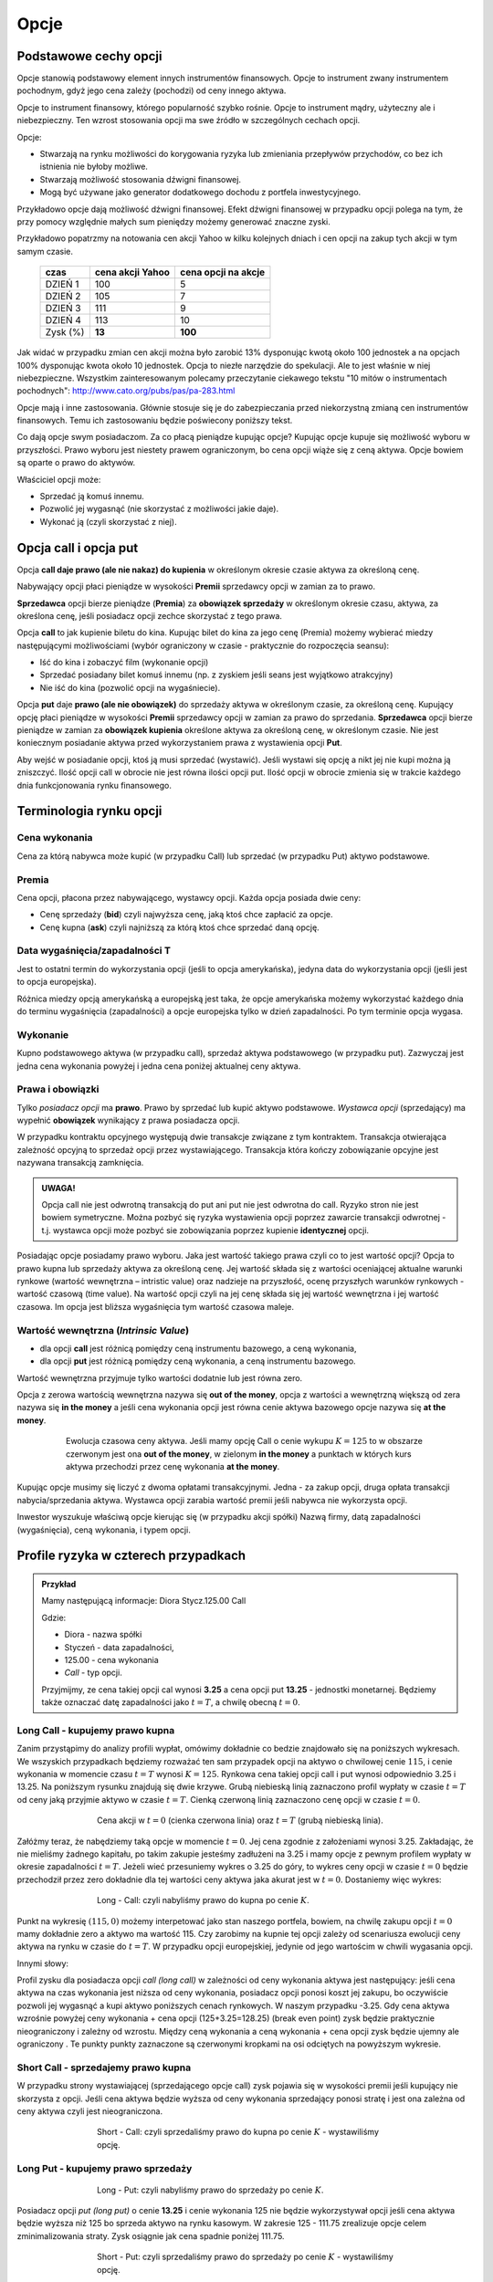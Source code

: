 ﻿.. _kontrakty_terminowe:

Opcje
=====

Podstawowe cechy opcji
----------------------


Opcje stanowią podstawowy element innych instrumentów finansowych.
Opcje to instrument zwany instrumentem pochodnym, gdyż jego cena
zależy (pochodzi) od ceny innego aktywa.

Opcje to instrument finansowy, którego popularność szybko
rośnie. Opcje to instrument mądry, użyteczny ale i
niebezpieczny.  Ten wzrost stosowania opcji ma swe źródło w szczególnych cechach opcji.



Opcje:

- Stwarzają na rynku możliwości do korygowania ryzyka lub zmieniania
  przepływów przychodów, co bez ich istnienia nie byłoby możliwe.
- Stwarzają możliwość  stosowania dźwigni finansowej. 
- Mogą być używane jako generator dodatkowego dochodu z portfela
  inwestycyjnego.

Przykładowo opcje dają możliwość dźwigni finansowej. Efekt dźwigni
finansowej w przypadku opcji polega na tym, że przy pomocy względnie
małych sum pieniędzy możemy generować znaczne zyski.

Przykładowo popatrzmy na notowania cen akcji Yahoo w kilku kolejnych
dniach i cen opcji na zakup tych akcji w tym samym czasie.


    ==========			===================		===================
      czas    			cena  akcji Yahoo		cena opcji na akcje
    ==========			===================		===================
    DZIEŃ 1				100				5
    DZIEŃ 2				105				7
    DZIEŃ 3				111				9
    DZIEŃ 4				113			       10
    Zysk (%)				**13**			      **100**
    ==========			===================		===================


Jak widać w przypadku zmian cen akcji można było zarobić 13%
dysponując kwotą około 100 jednostek a na opcjach 100% dysponując
kwota około 10 jednostek. Opcja to niezłe narzędzie do spekulacji. Ale
to jest właśnie w niej niebezpieczne. Wszystkim zainteresowanym
polecamy przeczytanie ciekawego tekstu "10 mitów o instrumentach
pochodnych": `<http://www.cato.org/pubs/pas/pa-283.html>`_


Opcje mają i inne zastosowania. Głównie stosuje się je do
zabezpieczania przed niekorzystną zmianą cen instrumentów
finansowych. Temu ich zastosowaniu będzie poświecony poniższy tekst.

Co dają opcje swym posiadaczom. Za co płacą pieniądze kupując opcje?
Kupując opcje kupuje się możliwość wyboru w przyszłości. Prawo wyboru
jest niestety prawem ograniczonym, bo cena opcji wiąże się z ceną
aktywa. Opcje bowiem są oparte o prawo do aktywów.

Właściciel opcji może:

- Sprzedać ją komuś innemu. 
- Pozwolić jej wygasnąć (nie skorzystać z możliwości jakie  daje).
- Wykonać ją (czyli skorzystać z niej).


Opcja **call** i opcja **put**
------------------------------

Opcja **call daje prawo (ale nie nakaz) do kupienia** w określonym
okresie czasie aktywa za określoną cenę.

Nabywający opcji płaci pieniądze w wysokości **Premii** sprzedawcy
opcji w zamian za to prawo.

**Sprzedawca** opcji bierze pieniądze (**Premia**) za **obowiązek sprzedaży** w
określonym okresie czasu, aktywa, za określona cenę, jeśli posiadacz
opcji zechce skorzystać z tego prawa.

Opcja **call** to jak kupienie biletu do kina. Kupując bilet do kina
za jego cenę (Premia) możemy wybierać miedzy następującymi
możliwościami (wybór ograniczony w czasie - praktycznie do rozpoczęcia
seansu):

- Iść do kina i zobaczyć film (wykonanie opcji)
- Sprzedać posiadany bilet komuś innemu (np. z zyskiem jeśli seans
  jest wyjątkowo atrakcyjny)
- Nie iść do kina (pozwolić opcji na wygaśniecie).

Opcja **put** daje **prawo (ale nie obowiązek)** do sprzedaży aktywa w
określonym czasie, za określoną cenę. Kupujący opcję płaci pieniądze w
wysokości **Premii** sprzedawcy opcji w zamian za prawo do
sprzedania. **Sprzedawca** opcji bierze pieniądze w zamian za **obowiązek kupienia** określone aktywa za określoną cenę, w określonym czasie.
Nie jest koniecznym posiadanie aktywa przed wykorzystaniem prawa z
wystawienia opcji **Put**.

Aby wejść w posiadanie opcji, ktoś ją musi sprzedać (wystawić).  Jeśli
wystawi się opcję a nikt jej nie kupi można ją zniszczyć. Ilość opcji
call w obrocie nie jest równa ilości opcji put. Ilość opcji w obrocie
zmienia się w trakcie każdego dnia funkcjonowania rynku finansowego.


Terminologia rynku opcji
------------------------

Cena wykonania
~~~~~~~~~~~~~~

Cena za którą nabywca może kupić (w przypadku Call) lub sprzedać (w
przypadku Put) aktywo podstawowe.

Premia
~~~~~~

Cena opcji, płacona przez nabywającego, wystawcy opcji.  Każda opcja
posiada dwie ceny:

- Cenę sprzedaży (**bid**) czyli najwyższa cenę, jaką ktoś chce
  zapłacić za opcje.
- Cenę kupna (**ask**) czyli najniższą za którą ktoś chce sprzedać
  daną opcję.


Data wygaśnięcia/zapadalności T
~~~~~~~~~~~~~~~~~~~~~~~~~~~~~~~

Jest to ostatni termin do wykorzystania opcji (jeśli to opcja
amerykańska), jedyna data do wykorzystania opcji (jeśli jest to opcja
europejska).

Różnica miedzy opcją amerykańską a europejską jest taka, że opcje
amerykańska możemy wykorzystać każdego dnia do terminu wygaśnięcia
(zapadalności) a opcje europejska tylko w dzień zapadalności. Po tym
terminie opcja wygasa.

Wykonanie
~~~~~~~~~ 

Kupno podstawowego aktywa (w przypadku call), sprzedaż aktywa
podstawowego (w przypadku put). Zazwyczaj jest jedna cena wykonania
powyżej i jedna cena poniżej aktualnej ceny aktywa.

Prawa i obowiązki
~~~~~~~~~~~~~~~~~


Tylko *posiadacz opcji* ma **prawo**. Prawo by sprzedać lub kupić aktywo
podstawowe. *Wystawca opcji* (sprzedający) ma wypełnić **obowiązek**
wynikający z prawa posiadacza opcji.

W przypadku kontraktu opcyjnego występują dwie transakcje związane z
tym kontraktem. Transakcja otwierająca zależność opcyjną to sprzedaż
opcji przez wystawiającego. Transakcja która kończy zobowiązanie
opcyjne jest nazywana transakcją zamknięcia. 

.. admonition:: UWAGA!

   Opcja call nie jest odwrotną transakcją do put ani put nie jest
   odwrotna do call. Ryzyko stron nie jest bowiem symetryczne. Można
   pozbyć się ryzyka wystawienia opcji poprzez zawarcie transakcji
   odwrotnej - t.j. wystawca opcji może pozbyć sie zobowiązania
   poprzez kupienie **identycznej** opcji.

Posiadając opcje posiadamy prawo wyboru. Jaka jest wartość takiego
prawa czyli co to jest wartość opcji? Opcja to prawo kupna lub
sprzedaży aktywa za określoną cenę. Jej wartość składa się z wartości
oceniającej aktualne warunki rynkowe (wartość wewnętrzna – intristic
value) oraz nadzieje na przyszłość, ocenę przyszłych warunków
rynkowych - wartość czasową (time value). Na wartość opcji czyli na
jej cenę składa się jej wartość wewnętrzna i jej wartość czasowa. Im
opcja jest bliższa wygaśnięcia tym wartość czasowa maleje.

Wartość wewnętrzna (*Intrinsic Value*)
~~~~~~~~~~~~~~~~~~~~~~~~~~~~~~~~~~~~~~


- dla opcji **call** jest różnicą pomiędzy ceną instrumentu bazowego,
  a ceną wykonania,
- dla opcji **put** jest różnicą pomiędzy ceną wykonania, a ceną
  instrumentu bazowego.

Wartość wewnętrzna przyjmuje tylko wartości dodatnie lub jest równa zero.

Opcja z zerowa wartością wewnętrzna nazywa się **out of the money**,
opcja z wartości a wewnętrzną większą od zera nazywa się **in the
money** a jeśli cena wykonania opcji jest równa cenie aktywa bazowego
opcje nazywa się **at the money**.


.. figure:: figs/inatout.png 
   :align: center
   :figwidth: 629px

   Ewolucja czasowa ceny aktywa. Jeśli mamy opcję Call o cenie wykupu
   :math:`K=125` to w obszarze czerwonym jest ona **out of the money**,
   w zielonym **in the money** a punktach w których kurs aktywa
   przechodzi przez cenę wykonania **at the money**.



Kupując opcje musimy się liczyć z dwoma opłatami
transakcyjnymi. Jedna - za zakup opcji, druga  opłata transakcji
nabycia/sprzedania aktywa. Wystawca opcji zarabia wartość premii jeśli
nabywca nie wykorzysta opcji.

Inwestor wyszukuje właściwą opcje kierując się (w przypadku akcji
spółki) Nazwą firmy, datą zapadalności (wygaśnięcia), ceną wykonania,
i typem opcji.



Profile ryzyka w czterech przypadkach
-------------------------------------


.. admonition:: Przykład
   
    Mamy następującą informacje:  Diora  Stycz.125.00 Call

    Gdzie:

    - Diora - nazwa spółki
    - Styczeń - data zapadalności, 
    - 125.00 - cena wykonania
    - *Call* - typ opcji.


    Przyjmijmy, ze cena takiej opcji cal wynosi **3.25** a cena opcji
    put **13.25** - jednostki monetarnej. Będziemy także oznaczać datę
    zapadalności jako :math:`t=T`, a chwilę obecną :math:`t=0`.


Long Call - kupujemy prawo kupna
~~~~~~~~~~~~~~~~~~~~~~~~~~~~~~~~

Zanim przystąpimy do analizy profili wypłat, omówimy dokładnie co
bedzie znajdowało się na poniższych wykresach. We wszyskich
przypadkach będziemy rozważać ten sam przypadek opcji na aktywo o
chwilowej cenie :math:`115`, i cenie wykonania w momencie czasu
:math:`t=T` wynosi :math:`K=125`. Rynkowa cena takiej opcji call i put
wynosi odpowiednio 3.25 i 13.25. Na poniższym rysunku znajdują się dwie
krzywe. Grubą niebieską linią zaznaczono profil wypłaty w czasie
:math:`t=T` od ceny jaką przyjmie aktywo w czasie :math:`t=T`. Cienką
czerwoną linią zaznaczono cenę opcji w czasie :math:`t=0`.  


.. figure:: figs/longcall0.* 
   :align: center
   :figwidth: 65%

   Cena akcji w :math:`t=0` (cienka czerwona linia) oraz :math:`t=T`
   (grubą niebieską linia).


Załóżmy teraz, że nabędziemy taką opcje w momencie :math:`t=0`. Jej
cena zgodnie z założeniami wynosi 3.25. Zakładając, że nie mieliśmy
żadnego kapitału, po takim zakupie jesteśmy zadłużeni na 3.25 i mamy
opcje z pewnym profilem wypłaty w okresie zapadalności
:math:`t=T`. Jeżeli wieć przesuniemy wykres o 3.25 do góry, to wykres
ceny opcji w czasie :math:`t=0` będzie przechodził przez zero
dokładnie dla tej wartości ceny aktywa jaka akurat jest w
:math:`t=0`. Dostaniemy więc wykres:


.. figure:: figs/longcall.* 
   :align: center
   :figwidth: 65%

   Long - Call: czyli nabyliśmy prawo do kupna po cenie :math:`K`.

Punkt na wykresię :math:`(115,0)` możemy interpetować jako stan
naszego portfela, bowiem, na chwilę zakupu opcji :math:`t=0` mamy
dokładnie zero a aktywo ma wartość 115. Czy zarobimy na kupnie tej
opcji zależy od scenariusza ewolucji ceny aktywa na rynku w czasie do
:math:`t=T`. W przypadku opcji europejskiej, jedynie od jego 
wartościm w chwili wygasania opcji.


Innymi słowy: 

Profil zysku dla posiadacza opcji *call (long call)* w zależności od
ceny wykonania aktywa jest następujący: jeśli cena aktywa na czas
wykonania jest niższa od ceny wykonania, posiadacz opcji ponosi koszt
jej zakupu, bo oczywiście pozwoli jej wygasnąć a kupi aktywo
poniższych cenach rynkowych. W naszym przypadku -3.25.  Gdy cena
aktywa wzrośnie powyżej ceny wykonania + cena opcji (125+3.25=128.25)
(break even point) zysk będzie praktycznie nieograniczony i zależny od
wzrostu.  Między ceną wykonania a ceną wykonania + cena opcji zysk
będzie ujemny ale ograniczony . Te punkty punkty zaznaczone są
czerwonymi kropkami na osi odciętych na powyższym wykresie.


Short Call - sprzedajemy prawo kupna
~~~~~~~~~~~~~~~~~~~~~~~~~~~~~~~~~~~~

W przypadku strony wystawiającej (sprzedającego opcje call) zysk
pojawia się w wysokości premii jeśli kupujący nie skorzysta z opcji.
Jeśli cena aktywa będzie wyższa od ceny wykonania sprzedający ponosi
stratę i jest ona zależna od ceny aktywa czyli jest nieograniczona.

.. figure:: figs/shortcall.* 
   :align: center
   :figwidth: 65%

   Short - Call: czyli sprzedaliśmy prawo do kupna po cenie
   :math:`K` - wystawiliśmy opcję.


Long Put - kupujemy prawo sprzedaży
~~~~~~~~~~~~~~~~~~~~~~~~~~~~~~~~~~~

.. figure:: figs/longput.* 
   :align: center
   :figwidth: 65%

   Long - Put: czyli nabyliśmy prawo do sprzedaży po cenie :math:`K`.


Posiadacz opcji *put (long put)* o cenie **13.25** i cenie wykonania 125
nie będzie wykorzystywał opcji jeśli cena aktywa będzie wyższa niż
125 bo sprzeda aktywo na rynku kasowym. W zakresie 125 - 111.75
zrealizuje opcje celem zminimalizowania straty. Zysk osiągnie jak cena
spadnie poniżej 111.75.
 

.. figure:: figs/shortput.* 
   :align: center
   :figwidth: 65%

   Short - Put: czyli sprzedaliśmy prawo do sprzedaży po cenie
   :math:`K` - wystawiliśmy opcję.



Wystawca opcji *put* natomiast realizuje zysk w wysokości premii jeśli
nabywca nie zrealizuje opcji czyli gdy ceny aktywa będą powyżej
125.0. Natomiast jeśli spadną poniżej 117.5 poniesie stratę.

Kupując opcje kupujący zabezpiecza się przed niekorzystną zmianą ceny
aktywa. Wystawca opcji kupna zarabia, gdy nie zrealizujemy opcji,
czyli wtedy gdy cena akcji na rynku spadnie. Wystawca opcji sprzedaży
zarabia wtedy, gdy na wskutek wzrostu cen nie wykorzystamy opcji.

Patrząc na profile ryzyka poszczególnych pozycji zajętych na rynku
opcji - czyli; *long call, short call, long put, short put*, nasuwa
się pomysł aby używać kombinacji opcji i w ten sposób chronić
posiadane aktywa za pomocą opcji. Takie strategie opcyjne są omówione
w rozdziale - Hedging za pomoca opcji.

Jak zależy profil wypłaty od parametrów K,S?
--------------------------------------------


Poeksperymentujmy z wykresem zysku/straty na zakupie opcji w
zależności od parametrów :math:`S_0,K`. Tak jak poprzednio, zakładamy,
że w chwili początkowej nie mamy żadnego kapitału i jedyną operacją,
którą wykonujemy jest zakup lub sprzedaż opcji. W przypadku zakupu
stan naszego portfela obciąża nam nasz na kredyt, jeśli zaś
sprzedajemy to mamy depozyt. Zakładamy, że w chwili początkowej
istnieje pewna godziwa cena opcji, którą wliczamy w nasz początkowy
bilans. Innymi słowy na poniższych wykresach zielona linia oznacza
profil zysku straty z transakcji w chwili :math:`t=T`, biorący pod
uwagę fakt poniesienia kosztów kupienia opcji lub wpływów za jej
wystawienie.

.. note::

   W poniższym kodzie definiujemy funkcje :code:`C` i :code:`P`, które
   są słynnymi wzorami Blacka-Scholesa na cenę opcji Call i Put,
   odpowiednio. W tym momencie przyjmijmy, że reprezentują one cenę
   godziwą opcji. Ich wyprowadzenie będzie omówione w następnym
   rozdziale.


.. only:: html

 Wykonajmy najpierw komórkę z definicjami:

 .. sagecellserver::

     var('S')
     def longCALL(S,K,P=0):
         return max_symbolic(S-K,0)-P
     def longPUT(S,K,P=0):
         return max_symbolic(K-S,0)-P
     def shortCALL(S,K,P=0):
         return -max_symbolic(S-K,0)+P
     def shortPUT(S,K,P=0):
         return -max_symbolic(K-S,0)+P


     var('sigma,S0,K,T,r')
     cdf(x) = 1/2*(1+erf(x/sqrt(2)))
     d1=(log(S0/K)+(r+sigma**2/2)*T)/(sigma*sqrt(T))
     d2=d1-sigma*sqrt(T)
     C(S0,K,r,T,sigma) = S0*cdf(d1)-K*exp(-r*T)*cdf(d2)
     P(S0,K,r,T,sigma) = K*exp(-r*T)*cdf(-d2)-S0*cdf(-d1)

     def plotOption(OPTION=longCALL,S0=115,K=125, c='red'):
         var('S')
         S1,S2 = 100,140
         sigma = 0.1
         if "CALL" in OPTION.__name__:
             cena = C 
         else:
             cena = P
         if "short" in OPTION.__name__:
             k = -1.0
         else:
             k = 1.0    

         SP = cena(S0,K,0.0,1,sigma).n()       
         p  = plot( OPTION(S,K,SP),(S,S1,S2),color=c)
         p += plot(k*(cena(x,K,0.0,1,sigma)-SP),(x,S1,S2),\
          color='gray',thickness=0.5)
         p += point([(K,0),(S0,0)],color='brown',size=40,\
          gridlines=[[K],[]])
         p += text(r"$K$",(K,2))
         p += text(r"$S_0$",(S0,k*2))
         return p

     print "Wczytano funkcje pomocnicze!"



Kupujemy opcję Call
~~~~~~~~~~~~~~~~~~~

.. admonition:: Poeksperymentuj komputerem

   Uruchom poniższy kod. 

   - Jak z otrzymanego wykresu odczytać cenę za którą kupiono opcję? 
   - Dla jakich ustawień suwaka opcja jest *in-the-money* a dla jakich  *out-the-money*?
   - Dla jakiego ustawienia wartość czasowa opcji jest największa?
   - Kiedy opcja jest prawie nic nie warta?
   - Ustaw :math:`S_0=130` a na :math:`K=110`. Z przesunięcia wykresu
     profilu wypłaty określ ile zapłacono za opcje. Dlaczego cena była
     równa prawie :math:`130-110`?
   - Jaką możemy ponieść maksymalną stratę?
   - Jaki jest maksymalny zysk?


.. sagecellserver::

     try:
         @interact 
         def _(K=slider(100,135,1,default=125),\
          S0=slider(100,135,1,default=115)):
             p = plotOption(OPTION=longCALL,S0=S0,K=K,c='green')
             p.set_axes_range(xmin=100,xmax=140,ymin=-20,ymax=20)
             p.show(figsize=5)
     except:
         print "Wykonaj pierwszą komórkę!"


.. only:: latex

 .. figure:: figs/kupujemy_call.png
    :align: center

    Opcja call z parametrami :math:`K` i :math:`S_0`. 



    

Sprzedajemy opcję Call
~~~~~~~~~~~~~~~~~~~~~~

.. admonition:: Poeksperymentuj komputerem

   Uruchom poniższy kod. 

   - Jak z otrzymanego wykresu odczytać cenę otrzymaną za wystawienie  opcji? 
   - Dla jakich ustawień suwaka opcja jest *in-the-money* a dla jakich  *out-the-money*?
   - Dla jakiego ustawienia wartość czasowa opcji jest największa?
   - Kiedy opcja jest prawie nic nie warta?
   - Ustaw :math:`S_0=128` a na :math:`K=108`. Z przesunięcia wykresu
     profilu wypłaty określ ile zapłacono za opcje.Dlaczego cena była
     równa prawie :math:`128-108`?
   - Jaką możemy ponieść maksymalną stratę?
   - Jaki jest maksymalny zysk?


.. sagecellserver::

    try:
        @interact 
        def _(K=slider(100,135,1,default=125),S0=slider(100,135,1,default=115)):
            p = plotOption(OPTION=shortCALL,S0=S0,K=K,c='green')
            p.set_axes_range(xmin=100,xmax=140,ymin=-10,ymax=20)
            p.show(figsize=5)
    except:
        print "Wykonaj pierwszą komórkę!"


Kupujemy opcję Put
~~~~~~~~~~~~~~~~~~


.. admonition:: Poeksperymentuj komputerem

   Uruchom poniższy kod. 

   - Jak z otrzymanego wykresu odczytać cenę za którą kupiono opcję? 
   - Dla jakich ustawień suwaka opcja jest *in-the-money* a dla jakich  *out-the-money*?
   - Dla jakiego ustawienia wartość czasowa opcji jest największa?
   - Kiedy opcja jest prawie nic nie warta?
   - Ustaw :math:`S_0=110` a na :math:`K=130`. Z przesunięcia wykresu
     profilu wypłaty określ ile zapłacono za opcje. Dlaczego cena była
     równa prawie :math:`130-110`?
   - Jaką możemy ponieść maksymalną stratę?
   - Jaki jest maksymalny zysk?


.. sagecellserver::

    try:
        @interact 
        def _(K=slider(100,135,1,default=122),S0=slider(100,135,1,default=115)):
            p = plotOption(OPTION=longPUT,S0=S0,K=K,c='green')
            p.set_axes_range(xmin=100,xmax=140,ymin=-20,ymax=20)
            p.show(figsize=5)
    except:
        print "Wykonaj pierwszą komórkę!"


Sprzedajemy opcję Put
~~~~~~~~~~~~~~~~~~~~~

.. admonition:: Poeksperymentuj komputerem

   Uruchom poniższy kod. 

   - Jak z otrzymanego wykresu odczytać cenę otrzymaną za wystawienie  opcji? 
   - Dla jakich ustawień suwaka opcja jest *in-the-money* a dla jakich  *out-the-money*?
   - Dla jakiego ustawienia wartość czasowa opcji jest największa?
   - Kiedy opcja jest prawie nic nie warta?
   - Ustaw :math:`S_0=105` a na :math:`K=125`. Z przesunięcia wykresu
     profilu wypłaty określ ile zapłacono za opcje.Dlaczego cena była
     równa prawie :math:`125-105`?
   - Jaką możemy ponieść maksymalną stratę?
   - Jaki jest maksymalny zysk?



.. sagecellserver::

    try:
        @interact 
        def _(K=slider(100,135,1,default=125),S0=slider(100,135,1,default=115)):
            p = plotOption(OPTION=shortPUT,S0=S0,K=K,c='green')
            p.set_axes_range(xmin=100,xmax=140,ymin=-10,ymax=20)
            p.show(figsize=5)
    except:
        print "Wykonaj pierwszą komórkę!"




Wycena opcji
------------


Na wartość opcji wpływają czynniki rynkowe. Na przykładzie
europejskiej opcji *call* (pierwszej opcji wycenionej teoretycznie)
widać, że wartość opcji zależy od pięciu czynników. Czynnikami tymi są:

- cena  aktywa podstawowego na rynku kasowym
- cena wykonania
- czas do wygaśnięcia
- stopa wolna od ryzyka
- zmienność ceny aktywa (*volatility*)


W przypadku **ceny aktywa**, im wyższa cena aktywa (np. akcji), tym wyższa
cena opcji *call* a niższa cena opcji *put*. Odwrotna zależność
zachodzi w przypadku ceny wykonania dla opcji *call*; im niższa cena
aktywa tym wyższa wartość opcji.

**Czas do wygaśnięcia** (zapadalności) - Czas do wygaśnięcia jest
mierzony jako część roku. Podobnie jak zmienność (*volatility*),
dłuższy czas do wygaśnięcia zwiększa wartość wszelkich opcji. To
dlatego, że są większe szanse że opcja wygaśnie w cenie
(*in-the-money*) w dłuższym czasie.

**Stopa wolna od ryzyka** - Stopa wolna od ryzyka jest najmniej
znaczącym parametrem. Jest ona używana do dyskontowania ceny
wykonania, ale ponieważ czas do wygaśnięcia w praktyce jest dużo
niższy niż 9 miesięcy to stopy te bywają niskie i mają niewielki wpływ
na cenę opcji.  Jeśli stopa wzrasta, to w wyniku wzrostu obniża się
cena wykonania.  Dlatego, jeśli stopa rośnie opcja *call* wzrasta w
wartości a opcja *put* obniża wartość. *Im większa stopa wolna od
ryzyka to większy przychód wygenerują pieniądze, które "zaoszczędzi"
się kupując opcje a nie aktywo. Ta różnica zainwestowana do czasu
wygaśnięcia opcji generuje wyższy przychód.*

**Zmienność** ceny aktywa podstawowego (*Volatility*) jest mierzona
jako zanualizowane odchylenie standardowe zysku z aktywa podstawowego.
Cena wszystkich opcji rośnie z rosnącą zmiennością (*volatility*). To
dlatego, że opcje z wyższą zmiennością maja większą szanse na
wygaśnięcie w cenie (*in-the-money*).

**Cena wykonania** jest ustalona na czas życia opcji, ale każde
*aktywo* podstawowe może mieć kilka cen wykonania dla każdego miesiąca
wykorzystania.  Dla *call*, im wyższa cena wykonania (*strike price*),
tym niższa wartość *call*. Dla *put*, im wyzsza cena *strike*, tym
wyższa wartość *put*.






     +-----------------------+------------------+------------+--------------------+------------+--------------------+
     |    Czynnik            |                  | Opcja Call |                    | Opcja Put  |                    |
     +=======================+==================+============+====================+============+====================+
     |   Cena aktywa         | :math:`\uparrow` |   Wprost   | :math:`\uparrow`   | Odwrotnie  | :math:`\downarrow` |
     +-----------------------+------------------+------------+--------------------+------------+--------------------+
     |   Cena wykonania      | :math:`\uparrow` |  Odwrotnie | :math:`\downarrow` | Wprost     | :math:`\uparrow`   |
     +-----------------------+------------------+------------+--------------------+------------+--------------------+
     |   Zmienność           | :math:`\uparrow` |  Wprost    | :math:`\uparrow`   | Wprost     | :math:`\uparrow`   |
     +-----------------------+------------------+------------+--------------------+------------+--------------------+
     | Stopa wolna od ryzyka | :math:`\uparrow` |  Wprost    | :math:`\uparrow`   | Odwrotnie  | :math:`\downarrow` |
     +-----------------------+------------------+------------+--------------------+------------+--------------------+
     |   Czas                | :math:`\uparrow` |  Wprost    | :math:`\uparrow`   | Wprost     | :math:`\uparrow`   |
     +-----------------------+------------------+------------+--------------------+------------+--------------------+


Tabela (1).  Wpływ czynników rynkowych na cenę opcji *call* i *put*.


Podsumowując, aktualna **cena aktywa** podstawowego jest najbardziej
istotnym parametrem ceny. Dla opcji *call*, im wyższa cena aktywa
podstawowego tym wyższa wartość *call*.





Opcje i lekcja na ich temat,  jaka wynika z kłopotów  polskich firm z opcjami w roku 2008
-----------------------------------------------------------------------------------------




W każdym rozdziale niniejszego opracowania, tam gdzie, wspomina się o
opcjach podkreślane jest, że opcja to świetny instrument do
zabezpieczania się przed ryzykiem ale jeśli chodzi o relacje do tego
ryzyka - asymetryczny. Asymetryczność przejawia się m.in. w tym, że
kupujący opcje czuje się jak posiadacz polisy
ubezpieczeniowej. Zapłacił za nią, czyli poniósł koszt, ale wie, że za
tą cenę może być spokojny o przyszłość. Bo jeśli ceny aktywa na które
opiewa opcja zmienią się w sposób niekorzystny dla posiadacza opcji
(ubezpieczenia) to opcja ochrania go i zmiany te nie będą odczuwalne
dla niego. Jeśli zmiany pójdą w stronę korzystną pozwoli opcji
wygasnąć ( tak jak w przypadku polisy- nie skorzysta z niej jeśli nie
potrzebuje) i skorzysta z dobrodziejstw zmiany. Koszty opcji już
poniósł w przeszłości i żadne dodatkowe koszty mu nie grożą.


Niestety inaczej wygląda sytuacja wystawcy opcji. Wystawca opcji
sprzedaje "ubezpieczenie" od niekorzystnej zmiany ceny na rynku i
zobowiązuje się do zrealizowania w przyszłości transakcji w warunkach
korzystnych dla nabywcy i przed zmianą których nabywca się
zabezpieczał. Czyli kupić od nabywcy opcji put aktywo po określonej
cenie lub sprzedać nabywcy opcji call aktywo po określonej
cenie. Przypomnieć należy, że aby wystawić opcje nie jest wymagane
posiadanie aktywa na które opcja opiewa. Wystawca opcji działa
podobnie do firmy ubezpieczeniowej.  W zamian za premię, czyli cenę
sprzedanej opcji zobowiązuje się „wyrównania” niekorzystnych zmian
ceny.  Zarabia wtedy gdy nabywca nie skorzysta z opcji ale musi
wywiązać się ze zobowiązania jeśli ten co kupił u niego opcję zażąda
tego i to bez względu na to ile go to będzie kosztować. To znaczy, że
sprzedając opcje powinien skalkulować sobie ile to może kosztować i
wziął to pod uwagę zanim wystawił opcję.

Jak wynika z powyższego straty z nabycia opcji nie przekraczają
kosztów jej kupna ale korzyść z jej posiadania  jest znaczna i nie
ograniczana żadnymi barierami poza wielkością zmiany ceny na rynku a
ta zmiana może być, przynajmniej teoretycznie, nieograniczona. Koszty
z wystawienia opcji niestety mogą być wysokie, bo zależą od zmiany
ceny na rynku, a ta zmiana, przynajmniej teoretycznie, może być
nieograniczona. Korzyść natomiast ograniczona jest do wysokości premii
czyli ceny za którą nabywca opcji kupił, opcje od wystawcy.


Jeśli po lekturze powyższego tekstu pojawi się refleksja, że wystawcy
opcji bardzo ryzykują to, ta refleksja na tym poziomie wiedzy o rynku i
opcjach jest w pełni słuszna ( i taką pozostaje). Żałować należy, że
taką wiedzą albo inaczej, że do takiej konkluzji nie doszli
zarządzający pewnymi spółkami w kraju w roku 2008. Spółki te popadły
bowiem w tym czasie w duże kłopoty finansowe w związku z transakcjami
opcyjnymi, które, zawarły. Zanim sytuacja roku 2008 zostanie
przedstawiona istotnym jest zrobienie jeszcze jednego wyjaśnienia.


Uwaga o tym, że ryzyko wystawcy opcji jest większe niż nabywającego
jest prawdą na tym poziomie wiedzy i taką prawdą pozostaje, tak jak
zasady zachowania mechaniki klasycznej przykładowo są ważne w fizyce
kwantowej i innych bardziej zaawansowanych działach fizyki. Prawda ta
jednak nie wyklucza wystawiania opcji. Aby można było nabyć opcje,
ktoś ją musi wystawić. Opcje są wystawiane i jest to robione w celach
uzyskania zysku a nie straty. Zaleca się jednak by czytający ten tekst
nie wystawiali opcji tak długo, jak długo będą odkrywać jakieś istotne
informacje w niniejszym opracowaniu. Jeśli bowiem ich doświadczenie i
wiedza o rynku będzie tak duża, że nie będą korzystać z takich
opracowań, mogą rozważać możliwość wystawienia opcji. Na rynku finansowym, jak i w życiu,
nie można osiągnąć nic więcej bez podjęcia ryzyka. Tylko należy mieć
świadomość istnienia ryzyka i umieć oszacować koszty podjęcia tego
ryzyka i zarządzania nim tak by, ewentualne straty mieściły się w
możliwościach ich pokrycia bez zdezorganizowania funkcjonowania firmy
i jej działalności. Niemniej jednak, podmiot gospodarczy, który nie
specjalizuje się w transakcjach na rynku instrumentów pochodnych, nie
powinien wystawiać tego typu instrumentów.


Sytuacja   na rynku walutowym w okolicach roku 2008 - uwarunkowania   eksporterów
~~~~~~~~~~~~~~~~~~~~~~~~~~~~~~~~~~~~~~~~~~~~~~~~~~~~~~~~~~~~~~~~~~~~~~~~~~~~~~~~~

Od kilku lat polski złoty PLN generalnie umacniał się w stosunku do
głównych walut i coraz mniej złotówek otrzymywali eksporterzy za każdy
( przykładowo) dolar uzyskany z eksportu.  Koszty jednak ponosili w
złotówkach.  Czyli z ich punktu widzenia eksport stawał się mniej
opłacalny albo inaczej byli coraz mniej konkurencyjni na rynku.


.. figure:: figs/USD_2008.png 
   :align: center
   :figwidth: 340px
   :height: 230px

   Kurs USD - PLN w okresie od kwietnia 2004 roku do kwietnia  2008 roku.

Interesem eksporterów było zabezpieczenie się przed umacniającym się
złotym czyli otrzymywanie jak najwięcej złotówek za np. dolara.

Transakcja która mogła spełnić ich oczekiwania przykładowo wygladała
następująco: 

.. admonition:: Scenariusz 1

                Firma Export S.A. chciała zabezpieczyć swój przyszły
                przychód o wartości 1 miliona USD na wypadek wzrostu
                wartości złotówki. Ponieważ działalność firmy to
                eksport towarów a nie operacje finansowe skorzystała z
                pomocy dostawcy usług finansowych np. Banku
                International. Bank zaproponował sprzedaż opcji
                walutowej - koszt opcji (jakiś ułamek wartości
                aktywa) - czyli 10 000 PLN. Kupiony instrument
                zobowiązywał bank w określonym terminie ( np. 3
                miesiące) do zakupu miliona dolarów po ustalonym
                kursie ( korzystnym dla eksportera)- powiedzmy po 2,50
                PLN za USD. W chwili zawarcia transakcji kurs oscyluje
                około 2.48 PLN za dolara.  Firma nie martwi się w tym
                przypadku o zmiany ceny dolara na rynku bo jeśli złoty
                się umocni w stosunku do sytuacji opisanej w zawartej
                transakcji i skorzysta z zakupionej opcji, jeśli
                natomiast złoty się osłabi pozwoli opcji wygasnąć i
                skorzysta z zaistniałej sytuacji na rynku. W tym
                drugim przypadku można mówić o stracie a prawidłowo, o kosztach nabycia w wysokości
                opłaty za transakcje czyli ceny opcji, w tym
                przypadku 10 000 PLN. Ten koszt już był poniesiony i
                jest już zaksięgowany w kosztach i wielkość
                ewentualnych kosztów nie wzrośnie.

Właściwie do tego miejsca wszystko wydaje się jasne i zrozumiałe. Tak
powinno działać zabezpieczenie.

Tylko że z czasem firmie bardzo nie podoba się poziom kosztów
transakcji zawieranych. Jeśli obroty wynoszą dziesiątki i setki
milionów koszty te stanowią pokaźną pozycje. Tym bardziej,że zgodnie  z opinią podatkową Urzędów Skarbowych koszty nabycia opcji nie są zaliczany do kosztów uzyskania przychodu.

Bank, któremu klient zwierzył się ze swych obserwacji o kosztach i w
obawie o stratę klienta a może w trosce o jego komfort??  wymyśla taką
konstrukcję transakcji aby klient nie ponosił tych kosztów.
Zaproponowana transakcja wygląda następująco:


.. admonition:: Scenariusz  2

                Firma Export S.A chcąc zabezpieczyć swój przyszły
                przychód w wysokości 1 miliona USD na wypadek wzrostu
                wartości złotówki. Ponieważ nie chce płacić bankowi
                International za wykupienie opcji walutowej 10 000 PLN
                bank International proponuje: ja sprzedam Ci opcję
                walutową za 10 000 PLN w której zobowiążę się do
                wykupienia Twojego miliona dolarów po korzystnym 2,50
                PLN, to kosztować Cię będzie 10 000PLN ale Ty
                sprzedasz mi opcję walutową wartą, powiedzmy 10 000
                PLN, i zgodnie z tą umową zobowiążesz się, że
                sprzedasz bankowi 1 milion USD po kursie 2,50PLN za
                USD. Ponieważ Klient ma płacić bankowi a bank
                klientowi równe kwoty opłaty za opcje wiec sumaryczny
                koszt dla klienta wynosi 0 PLN. Koszty takie
                zadawalają klienta. Ponadto firma Export S.A nie musi
                martwić się wzrastającą wartością
                złotówki. Rozwiązanie wydaje się idealne. Co prawda
                przykład jest teoretyczny więc cena opcji sprzedaży i
                kupna są identyczne. W praktyce tak nie jest ale od
                czego są specjaliści od finansów. Można bowiem
                regulować tak kwotą sprzedawanych przez klienta
                bankowi dolarów aby kwoty opłat za opcje były równe
                czego oczekuje klient.  Zadowolenie klienta -
                wartością naczelną dla banku. To, że Klient ma sprzedać
                więcej dolarów bankowi niż bank zobowiązuję w swej
                opcji kupić jest szczegółem. Przecież wystarczy
                popatrzeć na wykres by zobaczyć, że PLN się umacnia
                czyli bank i tak nie wykorzysta swej opcji.


I znów wszyscy są zadowoleni, tylko, że klient nie zauważa (może nie
zauważył) , że wystawił opcje. Jako wystawca opcji ma obowiązek
dostarczyć bankowi dolary po 2,50 jeśli bank tego zażąda.

Sytuacja na rynku nagle uległa zmianie. Kryzys finansowy USA pojawił
się w roku 2008 powodując duże perturbacje na rynkach, w tym na rynku
walutowym.


.. figure:: figs/USD_2008b.png 
   :align: center
   :figwidth: 340px
   :height: 230px

   Notowania  kursu  USD/PLN.



Skutkiem wyprzedaży aktywów przez inwestorów zagranicznych w Polsce
złoty uległ nagłemu osłabieniu.  

Wtedy pojawił się problem dla posiadaczy złożonych opcji, kiedy
wartość złotego idzie w dół. 1 milion dolarów jaki zarobi firma Export
S.A.  Bank International kupiłby po kursie 3,50 PLN za 1 USD. Tylko,
że Firma Export S.A.  nie ma już wyboru – musi sprzedać swoje
pieniądze bankowi International po kursie 2,50 za 1 USD. Ponadto
często więcej dolarów niż zabezpieczała sobie kupując opcje put (
pierwsza opcja) bo druga opcja zawarta celem zrównoważenia opłaty
(kosztów opcji) za opcje put często opiewała na większą kwotę. Kolejny
raz na rynku zdarzyła się sytuacja, której nie przewidzieli
zawierający transakcje albo inaczej uznali prawdopodobieństwo
wystąpienia jako bardzo niskie, wręcz niemożliwe do wystąpienia w
realnym świecie. Kolejny raz rynek brutalnie nauczał pokory . Zerowe
prawdopodobieństwo nie istnieje.  Ilość zawartych transakcji była
znaczna. Patrz wykres poniżej.


.. figure:: figs/tip.png
   :align: center
   :figwidth: 340px
   :height: 230px



Firmy wpadły w kłopoty finansowe. W mediach pojawiło się określenie
„toksyczne opcje” jako określenie umów zawieranych z
bankami przez polskie przedsiębiorstwa w 2008 roku, które często
doprowadzały je do kłopotów finansowych, z bankructwem włącznie. Jak
to bywa z mediami określenie nie było precyzyjne bo firmy zawierały
różne umowy z różnymi bankami, ale miało cel wywołania emocji.
Zaistniała sytuacja była analizowana i omawiana szeroko bo i problem
był spory i w przypadku niektórych firm zakończył się bankructwem [#f1]_.


Konkluzje prawie wszystkich opracowań były zgodne i
podobne. Wypracowując opisaną strategie zabezpieczającą przed ryzykiem
kursowym i podpisując umowy z bankami firmy przyjęły na siebie jeszcze
większe ryzyko kursowe niż to, przed którym szukały ochrony. 
Ponadto, asymetria umów, w których nominał waluty opcji wystawionych
przewyższa nominał waluty opcji nabytych, wskazywał na brak orientacji w
działaniu opcji albo brak zrozumienia wykonywanych transakcji(co
wydaje się mało prawdopodobne) albo na działania spekulacyjne. Firmy
jako podmioty nie zajmujące się działalnością na rynkach finansowych
nie powinny były wystawiać opcji.  

Zawsze, w każdej działalności, należy kierować się zasadą
ograniczonego zaufania do partnerów ( a szczególnie finansowych, i szczególnie gdy
oferowane jest " coś za darmo") i nigdy nie wchodzić posiadanie
instrumentów finansowych, których działania do końca się nie rozumie.
Na rynku pojawiają się ciągle coraz bardziej skomplikowane i wymyślne
instrumenty finansowe projektowane przez świetnie wyszkolonych
specjalistów posiadających znakomita wiedzę matematyczno- numeryczną,
których działanie nie wszyscy do końca rozumieją a ryzyka których nie
jest w pełni znane.
 
Jednak należy podkreślić jeden pozytywny element omawianej
sytuacji. Firmy nie finansowe podeszły aktywnie do zarządzania ryzykiem
finansowym, w tym przypadku , kursowym. Omówiony został przypadek firm, 
które nie zrobiły tego idealnie i popełniły pewne błędy na słusznej
drodze, słusznych decyzji o zabezpieczeniu. W powyższym przypadku nie
mówiono o firmach, które zrobiły to zabezpieczenie właściwie.

.. rubric:: Footnotes

.. [#f1] Ciekawą analizę problemu można przykładowo znaleźć w pracy:
         Danuta Dziagwo, Leszek Dziagwo. „Ryzyko instrumentów
         pochodnych w obrocie gospodarczym na przykładzie „Opcji
         toksycznych””- Zeszyty Naukowe Uniwersytetu Szczecińskiego Nr
         752 Ekonomiczne Problemy Usług NR 102 2013.




